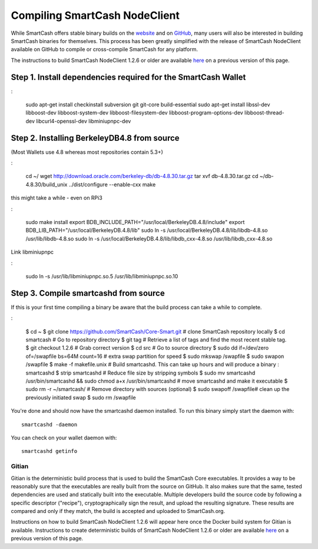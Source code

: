 .. meta::
   :description: Compile SmartCash NodeClient for Linux, macOS, Windows and deterministic builds
   :keywords: smartcash, build, compile, linux, Jenkins, macOS, windows, binary, gitian, developers

.. _compiling-smartcash:

==============================
Compiling SmartCash NodeClient 
==============================

While SmartCash offers stable binary builds on the `website
<https://smartcash.cc/wallet>`_ and on `GitHub
<https://github.com/SmartCash/Core-Smart/releases/>`_,
many users will also be interested in building SmartCash binaries for
themselves. This process has been greatly simplified with the release of
SmartCash NodeClient available on GitHub to compile or cross-compile SmartCash for any platform.

The instructions to build SmartCash NodeClient 1.2.6 or older are available `here
<https://github.com/SmartCash/Core-Smart/tree/master/doc>`__ on a
previous version of this page.

Step 1. Install dependencies required for the SmartCash Wallet
--------------------------------------------------------------

:

    sudo apt-get install checkinstall subversion git git-core build-essential
    sudo apt-get install libssl-dev libboost-dev libboost-system-dev libboost-filesystem-dev libboost-program-options-dev libboost-thread-dev libcurl4-openssl-dev libminiupnpc-dev

Step 2. Installing BerkeleyDB4.8 from source
--------------------------------------------

(Most Wallets use 4.8 whereas most repositories contain 5.3+)
 
 
:


    cd ~/
    wget http://download.oracle.com/berkeley-db/db-4.8.30.tar.gz
    tar xvf db-4.8.30.tar.gz
    cd ~/db-4.8.30/build_unix
    ../dist/configure --enable-cxx
    make

this might take a while - even on RPi3


:


    sudo make install
    export BDB_INCLUDE_PATH="/usr/local/BerkeleyDB.4.8/include"
    export BDB_LIB_PATH="/usr/local/BerkeleyDB.4.8/lib"
    sudo ln -s /usr/local/BerkeleyDB.4.8/lib/libdb-4.8.so /usr/lib/libdb-4.8.so
    sudo ln -s /usr/local/BerkeleyDB.4.8/lib/libdb_cxx-4.8.so /usr/lib/libdb_cxx-4.8.so

Link libminiupnpc

:


    sudo ln -s /usr/lib/libminiupnpc.so.5 /usr/lib/libminiupnpc.so.10

Step 3. Compile smartcashd from source
--------------------------------------
If this is your first time compiling a binary be aware that the build process can take a while to complete.

:


    $ cd ~
    $ git clone https://github.com/SmartCash/Core-Smart.git # clone SmartCash repository locally
    $ cd smartcash # Go to repository directory
    $ git tag # Retrieve a list of tags and find the most recent stable tag.
    $ git checkout 1.2.6 # Grab correct version
    $ cd src # Go to source directory
    $ sudo dd if=/dev/zero of=/swapfile bs=64M count=16 # extra swap partition for speed
    $ sudo mkswap /swapfile
    $ sudo swapon /swapfile
    $ make -f makefile.unix # Build smartcashd. This can take up hours and will produce a binary : smartcashd
    $ strip smartcashd # Reduce file size by stripping symbols
    $ sudo mv smartcashd /usr/bin/smartcashd && sudo chmod a+x /usr/bin/smartcashd # move smartcashd and make it executable
    $ sudo rm -r ~/smartcash/ # Remove directory with sources (optional)
    $ sudo swapoff /swapfile# clean up the previously initiated swap
    $ sudo rm /swapfile

You're done and should now have the smartcashd daemon installed. To run this binary simply start the daemon with::

    smartcashd -daemon

You can check on your wallet daemon with::

    smartcashd getinfo

.. _gitian-build:

Gitian
======

Gitian is the deterministic build process that is used to build the SmartCash
Core executables. It provides a way to be reasonably sure that the
executables are really built from the source on GitHub. It also makes
sure that the same, tested dependencies are used and statically built
into the executable. Multiple developers build the source code by
following a specific descriptor ("recipe"), cryptographically sign the
result, and upload the resulting signature. These results are compared
and only if they match, the build is accepted and uploaded to SmartCash.org.

Instructions on how to build SmartCash NodeClient 1.2.6 will appear here once the Docker build system for Gitian is available. Instructions to create
deterministic builds of SmartCash NodeClient 1.2.6 or older are available `here
<https://github.com/SmartCash/Core-Smart/blob/master/doc/gitian-building.md>`__ 
on a previous version of this page.
